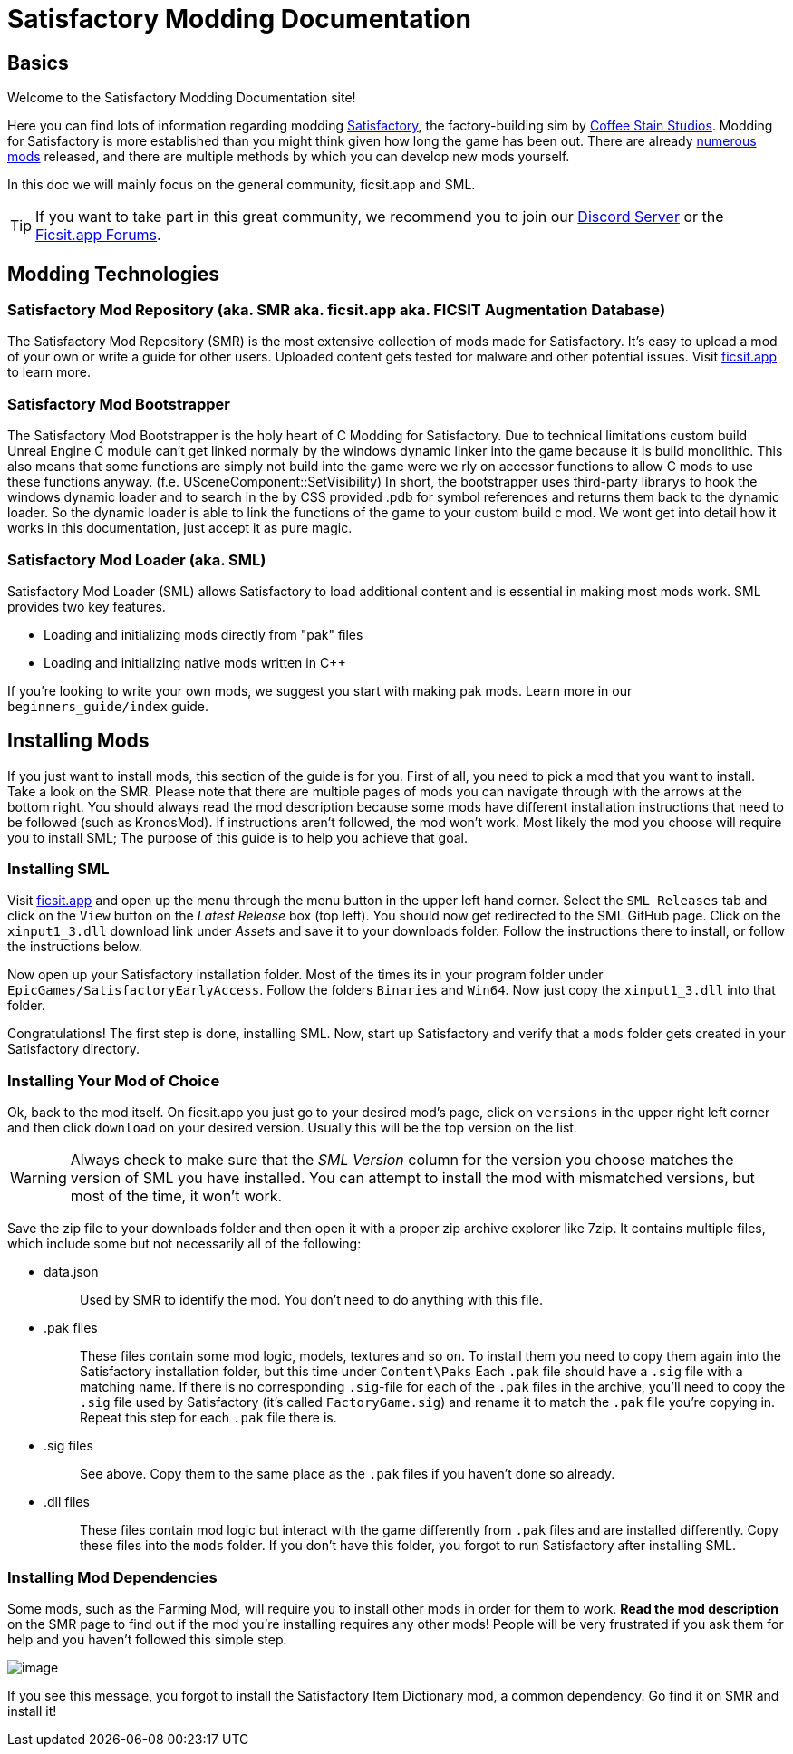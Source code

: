= Satisfactory Modding Documentation

== Basics

Welcome to the Satisfactory Modding Documentation site! 

Here you can find lots of information regarding modding https://www.satisfactorygame.com/[Satisfactory], the factory-building sim by https://www.coffeestainstudios.com/games/[Coffee Stain Studios]. Modding for Satisfactory is more established than you might think given how long the game has been out. There are already https://ficsit.app/[numerous mods] released, and there are multiple methods by which you can develop new mods yourself. 

In this doc we will mainly focus on the general community, ficsit.app and SML.


[TIP]
====
If you want to take part in this great community, we recommend you to
join our https://discord.gg/xkVJ73E[Discord Server] or the
https://forums.ficsit.app/[Ficsit.app Forums].
====

== Modding Technologies

=== Satisfactory Mod Repository [.title-ref]#(aka. SMR aka. ficsit.app aka. FICSIT Augmentation Database)#

The Satisfactory Mod Repository (SMR) is the most extensive collection of mods made for Satisfactory. It’s easy to upload a mod of your own or write a guide for other users. Uploaded content gets tested for malware and other potential issues. Visit https://ficsit.app/[ficsit.app] to learn more.

=== Satisfactory Mod Bootstrapper

The Satisfactory Mod Bootstrapper is the holy heart of C++ Modding for Satisfactory.
Due to technical limitations custom build Unreal Engine C++ module can't get linked normaly by the windows dynamic linker into the game because it is build monolithic.
This also means that some functions are simply not build into the game were we rly on accessor functions to allow C++ mods to use these functions anyway. (f.e. USceneComponent::SetVisibility)
In short, the bootstrapper uses third-party librarys to hook the windows dynamic loader and to search in the by CSS provided .pdb for symbol references and returns them back to the dynamic loader.
So the dynamic loader is able to link the functions of the game to your custom build c++ mod.
We wont get into detail how it works in this documentation, just accept it as pure magic.

=== Satisfactory Mod Loader [.title-ref]#(aka. SML)#

Satisfactory Mod Loader (SML) allows Satisfactory to load additional
content and is essential in making most mods work. SML provides two key
features.

* Loading and initializing mods directly from "pak" files
* Loading and initializing native mods written in C++

If you're looking to write your own mods, we suggest you start with
making pak mods. Learn more in our `+beginners_guide/index+` guide.

== Installing Mods

If you just want to install mods, this section of the guide is for you. First of all, you need to pick a mod
that you want to install. Take a look on the SMR. Please note that there are multiple pages of mods you can
navigate through with the arrows at the bottom right. You should always read the mod description because
some mods have different installation instructions that need to be followed (such as KronosMod).
If instructions aren’t followed, the mod won’t work. Most likely the mod you choose will require you to install SML;
The purpose of this guide is to help you achieve that goal.

=== Installing SML

Visit https://ficsit.app/[ficsit.app] and open up the menu through
the menu button in the upper left hand corner. Select the
`+SML Releases+` tab and click on the `+View+` button on the _Latest
Release_ box (top left). You should now get redirected to the SML GitHub
page. Click on the `+xinput1_3.dll+` download link under _Assets_ and
save it to your downloads folder. Follow the instructions there to
install, or follow the instructions below.

Now open up your Satisfactory installation folder. Most of the times its
in your program folder under `+EpicGames/SatisfactoryEarlyAccess+`.
Follow the folders `+Binaries+` and `+Win64+`. Now just copy the
`+xinput1_3.dll+` into that folder.

Congratulations! The first step is done, installing SML. Now, start up
Satisfactory and verify that a `+mods+` folder gets created in your
Satisfactory directory.

=== Installing Your Mod of Choice

Ok, back to the mod
itself. On ficsit.app you just go to your desired mod's page, click on
`+versions+` in the upper right left corner and then click `+download+`
on your desired version. Usually this will be the top version on the
list.

[WARNING]
====
Always check to make sure that the _SML Version_ column for the version
you choose matches the version of SML you have installed. You can
attempt to install the mod with mismatched versions, but most of the
time, it won't work.
====

Save the zip file to your downloads folder and then open it with a
proper zip archive explorer like 7zip. It contains multiple files, which
include some but not necessarily all of the following:

* {blank}
data.json::
  Used by SMR to identify the mod. You don't need to do anything with
  this file.
+
* {blank}
.pak files::
  These files contain some mod logic, models, textures and so on. To
  install them you need to copy them again into the Satisfactory
  installation folder, but this time under `+Content\Paks+` Each
  `+.pak+` file should have a `+.sig+` file with a matching name. If
  there is no corresponding `+.sig+`-file for each of the `+.pak+` files
  in the archive, you'll need to copy the `+.sig+` file used by
  Satisfactory (it's called `+FactoryGame.sig+`) and rename it to match
  the `+.pak+` file you're copying in. Repeat this step for each
  `+.pak+` file there is.
+
* {blank}
.sig files::
  See above. Copy them to the same place as the `+.pak+` files if you
  haven't done so already.
+
* {blank}
.dll files::
  These files contain mod logic but interact with the game differently
  from `+.pak+` files and are installed differently. Copy these files
  into the `+mods+` folder. If you don't have this folder, you forgot to
  run Satisfactory after installing SML.

=== Installing Mod Dependencies

Some mods, such
as the Farming Mod, will require you to install other mods in order for
them to work. *Read the mod description* on the SMR page to find out if
the mod you're installing requires any other mods! People will be very
frustrated if you ask them for help and you haven't followed this simple
step.

image:https://cdn.discordapp.com/attachments/555782140533407764/641376861753966652/unknown.png[image]

If you see this message, you forgot to install the Satisfactory Item
Dictionary mod, a common dependency. Go find it on SMR and install it!
